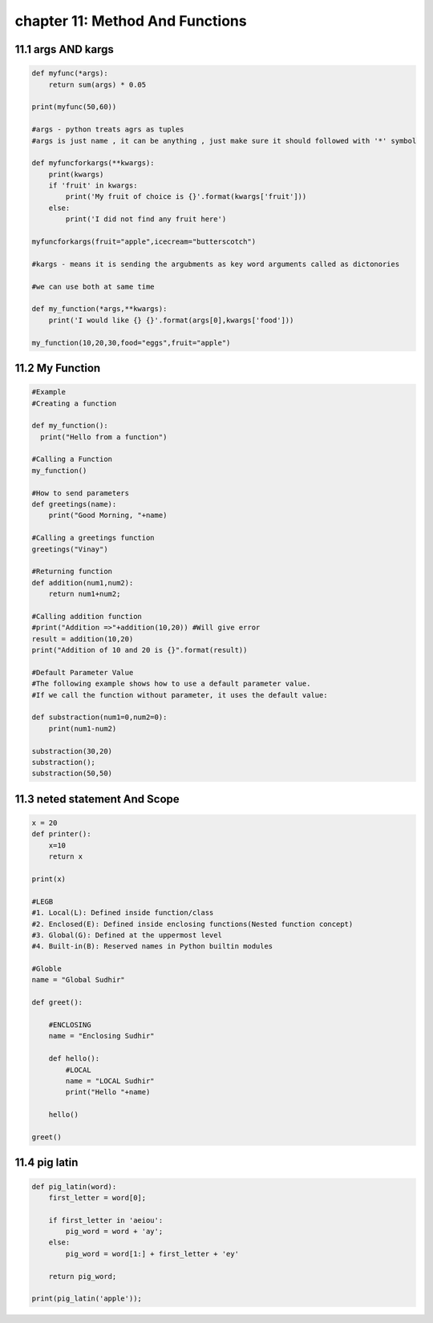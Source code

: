 chapter 11: Method And Functions
==================================




11.1 args AND kargs
----------------------------


.. code-block:: python

    def myfunc(*args):
        return sum(args) * 0.05

    print(myfunc(50,60))

    #args - python treats agrs as tuples
    #args is just name , it can be anything , just make sure it should followed with '*' symbol

    def myfuncforkargs(**kwargs):
        print(kwargs)
        if 'fruit' in kwargs:
            print('My fruit of choice is {}'.format(kwargs['fruit']))
        else:
            print('I did not find any fruit here')

    myfuncforkargs(fruit="apple",icecream="butterscotch")

    #kargs - means it is sending the argubments as key word arguments called as dictonories

    #we can use both at same time

    def my_function(*args,**kwargs):
        print('I would like {} {}'.format(args[0],kwargs['food']))

    my_function(10,20,30,food="eggs",fruit="apple")



11.2 My Function
----------------------------


.. code-block:: python


    #Example
    #Creating a function

    def my_function():
      print("Hello from a function")

    #Calling a Function
    my_function()

    #How to send parameters
    def greetings(name):
        print("Good Morning, "+name)

    #Calling a greetings function
    greetings("Vinay")

    #Returning function
    def addition(num1,num2):
        return num1+num2;

    #Calling addition function
    #print("Addition =>"+addition(10,20)) #Will give error
    result = addition(10,20)
    print("Addition of 10 and 20 is {}".format(result))

    #Default Parameter Value
    #The following example shows how to use a default parameter value.
    #If we call the function without parameter, it uses the default value:

    def substraction(num1=0,num2=0):
        print(num1-num2)

    substraction(30,20)
    substraction();
    substraction(50,50)



11.3 neted statement And Scope
---------------------------------


.. code-block:: python

    x = 20
    def printer():
        x=10
        return x

    print(x)

    #LEGB
    #1. Local(L): Defined inside function/class
    #2. Enclosed(E): Defined inside enclosing functions(Nested function concept)
    #3. Global(G): Defined at the uppermost level
    #4. Built-in(B): Reserved names in Python builtin modules

    #Globle
    name = "Global Sudhir"

    def greet():

        #ENCLOSING
        name = "Enclosing Sudhir"

        def hello():
            #LOCAL
            name = "LOCAL Sudhir"
            print("Hello "+name)

        hello()

    greet()





11.4 pig latin
----------------------------


.. code-block:: python


    def pig_latin(word):
        first_letter = word[0];

        if first_letter in 'aeiou':
            pig_word = word + 'ay';
        else:
            pig_word = word[1:] + first_letter + 'ey'

        return pig_word;

    print(pig_latin('apple'));